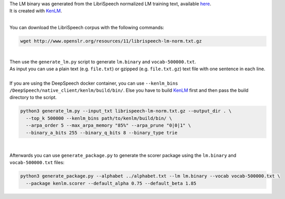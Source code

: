 | The LM binary was generated from the LibriSpeech normalized LM training text, available `here <http://www.openslr.org/11>`_.
| It is created with `KenLM <https://github.com/kpu/kenlm>`_.

|

You can download the LibriSpeech corpus with the following commands:

.. code-block:: bash

    wget http://www.openslr.org/resources/11/librispeech-lm-norm.txt.gz

|

| Then use the ``generate_lm.py`` script to generate ``lm.binary`` and ``vocab-500000.txt``.
| As input you can use a plain text (e.g. ``file.txt``) or gzipped (e.g. ``file.txt.gz``) text file with one sentence in each line.
|
| If you are using the DeepSpeech docker container, you can use ``--kenlm_bins /DeepSpeech/native_client/kenlm/build/bin/``.
 Else you have to build `KenLM <https://github.com/kpu/kenlm>`_ first and then pass the build directory to the script.

.. code-block:: bash

    python3 generate_lm.py --input_txt librispeech-lm-norm.txt.gz --output_dir . \
      --top_k 500000 --kenlm_bins path/to/kenlm/build/bin/ \
      --arpa_order 5 --max_arpa_memory "85%" --arpa_prune "0|0|1" \
      --binary_a_bits 255 --binary_q_bits 8 --binary_type trie

|

Afterwards you can use ``generate_package.py`` to generate the scorer package using the ``lm.binary`` and ``vocab-500000.txt`` files:

.. code-block:: bash

    python3 generate_package.py --alphabet ../alphabet.txt --lm lm.binary --vocab vocab-500000.txt \
      --package kenlm.scorer --default_alpha 0.75 --default_beta 1.85
